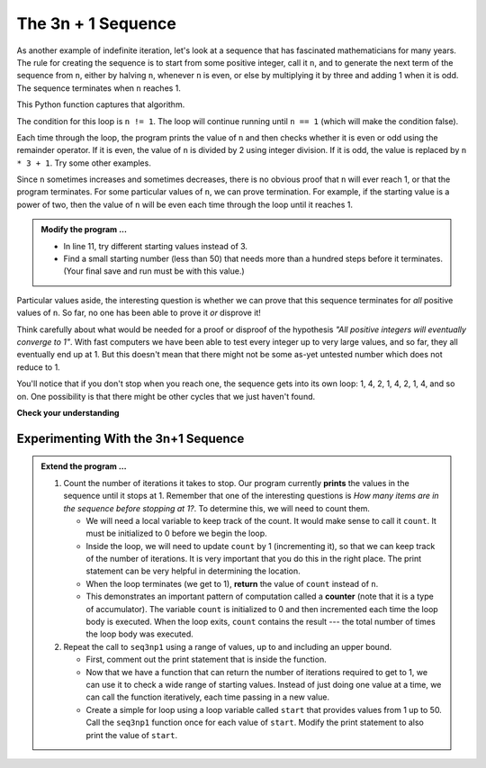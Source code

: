 ..  Copyright (C)  Brad Miller, David Ranum, Jeffrey Elkner, Peter Wentworth, Allen B. Downey, Chris
    Meyers, and Dario Mitchell.  Permission is granted to copy, distribute
    and/or modify this document under the terms of the GNU Free Documentation
    License, Version 1.3 or any later version published by the Free Software
    Foundation; with Invariant Sections being Forward, Prefaces, and
    Contributor List, no Front-Cover Texts, and no Back-Cover Texts.  A copy of
    the license is included in the section entitled "GNU Free Documentation
    License".

.. qnum::
   :prefix: iter-5-
   :start: 1

The 3n + 1 Sequence
-------------------

As another example of indefinite iteration, let's look at a sequence that has fascinated mathematicians for many years.
The rule  for creating the sequence is to start from
some positive integer, call it ``n``, and to generate
the next term of the sequence from ``n``, either by halving ``n``,
whenever ``n`` is even, or else by multiplying it by three and adding 1 when it is odd.  The sequence
terminates when ``n`` reaches 1.

This Python function captures that algorithm.

.. activecode:: itq

    def seq3np1(n):
        """ Print the 3n+1 sequence from n, terminating when it reaches 1."""
        while n != 1:
            print(n)

            if n % 2 == 0:        # n is even
                n = n // 2
            else:                 # n is odd
                n = n * 3 + 1

        return n

    print(seq3np1(3))




The condition for this loop is ``n != 1``.  The loop will continue running until
``n == 1`` (which will make the condition false).

Each time through the loop, the program prints the value of ``n`` and then
checks whether it is even or odd using the remainder operator. If it is even, the value of ``n`` is divided
by 2 using integer division. If it is odd, the value is replaced by ``n * 3 + 1``.
Try some other examples.

Since ``n`` sometimes increases and sometimes decreases, there is no obvious
proof that ``n`` will ever reach 1, or that the program terminates. For some
particular values of ``n``, we can prove termination. For example, if the
starting value is a power of two, then the value of ``n`` will be even each
time through the loop until it reaches 1.

.. admonition:: Modify the program ...

   - In line 11, try different starting values instead of 3.
   - Find a small starting number (less than 50) that needs more than a hundred steps before it terminates. (Your final save and run must be with this value.)



Particular values aside, the interesting question is whether we can prove that
this sequence terminates for *all* positive values of ``n``. So far, no one has been able
to prove it *or* disprove it!

Think carefully about what would be needed for a proof or disproof of the hypothesis
*"All positive integers will eventually converge to 1"*.  With fast computers we have
been able to test every integer up to very large values, and so far, they all
eventually end up at 1.  But this doesn't mean that there might not be some
as-yet untested number which does not reduce to 1.

You'll notice that if you don't stop when you reach one, the sequence gets into
its own loop:  1, 4, 2, 1, 4, 2, 1, 4, and so on.  One possibility is that there might
be other cycles that we just haven't found.



**Check your understanding**

.. mchoice:: mc7k
   :answer_a: Yes.
   :answer_b: No.
   :answer_c: No one knows.
   :correct: c
   :feedback_a: The 3n+1 sequence has not been proven to terminate for all values of n.
   :feedback_b: It has not been disproven that the 3n+1 sequence will terminate for all values of n.  In other words, there might be some value for n such that this sequence does not terminate. We just have not found it yet.
   :feedback_c: That this sequence terminates for all values of n has not been proven or disproven so no one knows whether the while loop will always terminate or not.

   Consider the code that prints the 3n+1 sequence in the above ActiveCode.  Will the while loop in this code always terminate for any positive integer value of n?

Experimenting With the 3n+1 Sequence
~~~~~~~~~~~~~~~~~~~~~~~~~~~~~~~~~~~~


.. activecode:: itr

    def seq3np1(n):
        """ Print the 3n+1 sequence from n, terminating when it reaches 1."""

        while n != 1:
            print(n)

            if n % 2 == 0:        # n is even
                n = n // 2
            else:                 # n is odd
                n = n * 3 + 1

        return n

    print(seq3np1(3))

.. admonition:: Extend the program ...

   #. Count the number of iterations it takes to stop. Our program currently **prints** the values in the sequence until it stops at 1.  Remember that one of the interesting questions is `How many items are in the sequence before stopping at 1?`.  To determine this, we will need to count them.

      - We will need a local variable to keep track of the count.  It would make sense to call it ``count``.  It must be initialized to 0 before we begin the loop.

      - Inside the loop, we will need to update ``count`` by 1 (incrementing it), so that we can keep track of the number of iterations.  It is very important that you do this in the right place.  The print statement can be very helpful in determining the location.

      - When the loop terminates (we get to 1), **return** the value of ``count`` instead of ``n``.

      - This demonstrates an important pattern of computation called a **counter** (note that it is a type of accumulator). The variable ``count`` is initialized to 0 and then incremented each time the loop body is executed. When the loop exits, ``count`` contains the result --- the total number of times the loop body was executed.

   #. Repeat the call to ``seq3np1`` using a range of values, up to and including an upper bound.

      - First, comment out the print statement that is inside the function. 
      - Now that we have a function that can return the number of iterations required to get to 1, we can use it to check a wide range of starting values.  Instead of just doing one value at a time, we can call the function iteratively, each time passing in a new value.

      - Create a simple for loop using a loop variable called ``start`` that provides values from 1 up to 50.  Call the ``seq3np1`` function once for each value of ``start``.  Modify the print statement to also print the value of ``start``.



